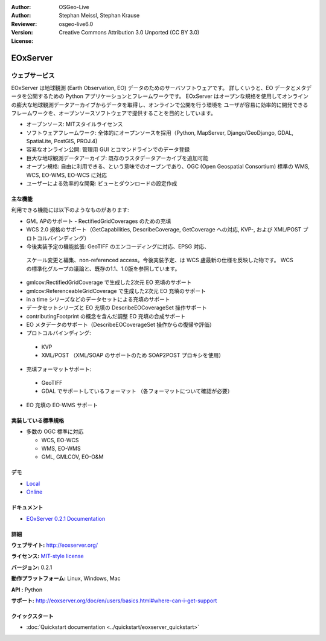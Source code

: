 :Author: OSGeo-Live
:Author: Stephan Meissl, Stephan Krause
:Reviewer: 
:Version: osgeo-live6.0
:License: Creative Commons Attribution 3.0 Unported (CC BY 3.0)

.. image:: ../../images/project_logos/logo-eoxserver-2.png
  :scale: 65 %
  :alt: project logo
  :align: right
  :target: http://eoxserver.org/

EOxServer
================================================================================

ウェブサービス
~~~~~~~~~~~~~~~~~~~~~~~~~~~~~~~~~~~~~~~~~~~~~~~~~~~~~~~~~~~~~~~~~~~~~~~~~~~~~~~~

EOxServer は地球観測 (Earth Observation, EO) データのためのサーバソフトウェアです。
詳しくいうと、EO データとメタデータを公開するための Python アプリケーションとフレームワークです。
EOxServer はオープンな規格を使用してオンラインの膨大な地球観測データアーカイブからデータを取得し、オンラインで公開を行う環境を
ユーザが容易に効率的に開発できるフレームワークを、オープンソースソフトウェアで提供することを目的としています。

* オープンソース: MITスタイルライセンス
* ソフトウェアフレームワーク: 全体的にオープンソースを採用（Python, MapServer, 
  Django/GeoDjango, GDAL, SpatiaLite, PostGIS, PROJ.4)
* 容易なオンライン公開: 管理用 GUI とコマンドラインでのデータ登録
* 巨大な地球観測データアーカイブ: 既存のラスタデータアーカイブを追加可能
* オープン規格: 自由に利用できる、という意味でのオープンであり、OGC (Open 
  Geospatial Consortium) 標準の WMS, WCS, EO-WMS, EO-WCS に対応
* ユーザーによる効率的な開発: ビューとダウンロードの設定作成

.. image:: ../../images/screenshots/1024x768/eoxserver_screenshot.jpg
  :scale: 50 %
  :alt: EOxServer embedded client screen shot
  :align: right


主な機能
--------------------------------------------------------------------------------

利用できる機能には以下のようなものがあります:

* GML APのサポート - RectifiedGridCoverages のための充填
* WCS 2.0 規格のサポート（GetCapabilities, DescribeCoverage, GetCoverage への対応,
  KVP-, および XML/POST プロトコルバインディング）
* 今後実装予定の機能拡張: GeoTIFF のエンコーディングに対応、EPSG 対応、
 スケール変更と編集、non-referenced access。今後実装予定、は WCS 盧最新の仕様を反映した物です。
 WCS の標準化グループの議論と、既存の1.1、1.0版を参照しています。
* gmlcov:RectifiedGridCoverage で生成した2次元 EO 充填のサポート
* gmlcov:ReferenceableGridCoverage で生成した2次元 EO 充填のサポート
* in a time シリーズなどのデータセットによる充填のサポート
* データセットシリーズと EO 充填の DescribeEOCoverageSet 操作サポート
* contributingFootprint の概念を含んだ調整 EO 充填の合成サポート
* EO メタデータのサポート（DescribeEOCoverageSet 操作からの復帰や評価）
* プロトコルバインディング:

 * KVP
 * XML/POST （XML/SOAP のサポートのため SOAP2POST プロキシを使用）

* 充填フォーマットサポート:

 * GeoTIFF
 * GDAL でサポートしているフォーマット （各フォーマットについて確認が必要）

* EO 充填の EO-WMS サポート

実装している標準規格
--------------------------------------------------------------------------------

* 多数の OGC 標準に対応

  * WCS, EO-WCS
  * WMS, EO-WMS
  * GML, GMLCOV, EO-O&M

デモ
--------------------------------------------------------------------------------

* `Local <http://localhost/eoxserver/>`_
* `Online <https://eoxserver.org/demo_stable/>`_

ドキュメント
--------------------------------------------------------------------------------

* `EOxServer 0.2.1 Documentation <../../eoxserver-docs/EOxServer_documentation.pdf>`_

詳細
--------------------------------------------------------------------------------

**ウェブサイト:** http://eoxserver.org/

**ライセンス:** `MIT-style license <http://eoxserver.org/doc/copyright.html#license>`_

**バージョン:** 0.2.1

**動作プラットフォーム:** Linux, Windows, Mac

**API :** Python

**サポート:** http://eoxserver.org/doc/en/users/basics.html#where-can-i-get-support

クイックスタート
--------------------------------------------------------------------------------
    
* :doc:`Quickstart documentation <../quickstart/eoxserver_quickstart>`
